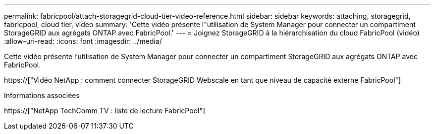 ---
permalink: fabricpool/attach-storagegrid-cloud-tier-video-reference.html 
sidebar: sidebar 
keywords: attaching, storagegrid, fabricpool, cloud tier, video 
summary: 'Cette vidéo présente l"utilisation de System Manager pour connecter un compartiment StorageGRID aux agrégats ONTAP avec FabricPool.' 
---
= Joignez StorageGRID à la hiérarchisation du cloud FabricPool (vidéo)
:allow-uri-read: 
:icons: font
:imagesdir: ../media/


[role="lead"]
Cette vidéo présente l'utilisation de System Manager pour connecter un compartiment StorageGRID aux agrégats ONTAP avec FabricPool.

https://["Vidéo NetApp : comment connecter StorageGRID Webscale en tant que niveau de capacité externe FabricPool"]

.Informations associées
https://["NetApp TechComm TV : liste de lecture FabricPool"]

